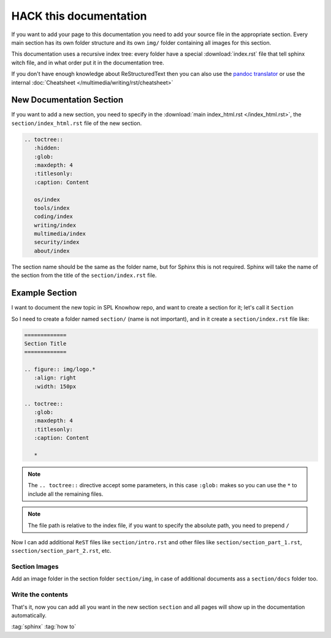 =======================
HACK this documentation
=======================

.. figure:: img/hack.*
   :align: center
   :width: 150px

If you want to add your page to this documentation you need to add your source file in the appropriate section.
Every main section has its own folder structure and its own ``img/`` folder containing all images for this section.

This documentation uses a recursive index tree: every folder have a special :download:`index.rst` file that tell sphinx witch file, and in what order put it in the documentation tree.

If you don't have enough knowledge about ReStructuredText then you can also use the `pandoc translator <https://pandoc.org/try/>`_ or use the internal :doc:`Cheatsheet </multimedia/writing/rst/cheatsheet>`

New Documentation Section
=========================

If you want to add a new section, you need to specify in the :download:`main index_html.rst </index_html.rst>`, the ``section/index_html.rst`` file of the new section.

.. code-block:: ReST

   .. toctree::
      :hidden:
      :glob:
      :maxdepth: 4
      :titlesonly:
      :caption: Content

      os/index
      tools/index
      coding/index
      writing/index
      multimedia/index
      security/index
      about/index

The section name should be the same as the folder name, but for Sphinx this is not required. Sphinx will take the name of the section from the title of the ``section/index.rst`` file.

Example Section
===============

I want to document the new topic in SPL Knowhow repo, and want to create a section for it; let's call it ``Section``

So I need to create a folder named ``section/`` (name is not important), and in it create a ``section/index.rst`` file like:

.. code:: ReST

   =============
   Section Title
   =============

   .. figure:: img/logo.*
      :align: right
      :width: 150px

   .. toctree::
      :glob:
      :maxdepth: 4
      :titlesonly:
      :caption: Content

      *

.. note::
   The ``.. toctree::`` directive accept some parameters, in this case ``:glob:``
   makes so you can use the ``*`` to include all the remaining files.

.. note::
   The file path is relative to the index file, if you want to specify the absolute path, you need to prepend ``/``

Now I can add additional ``ReST`` files like ``section/intro.rst`` and other files like ``section/section_part_1.rst``, ``ssection/section_part_2.rst``, etc.

Section Images
--------------

Add an image folder in the section folder ``section/img``, in case of additional documents ass a ``section/docs`` folder too.

Write the contents
------------------

That's it, now you can add all you want in the new section ``section`` and all pages will show up in the documentation automatically.

:tag:`sphinx`
:tag:`how to`